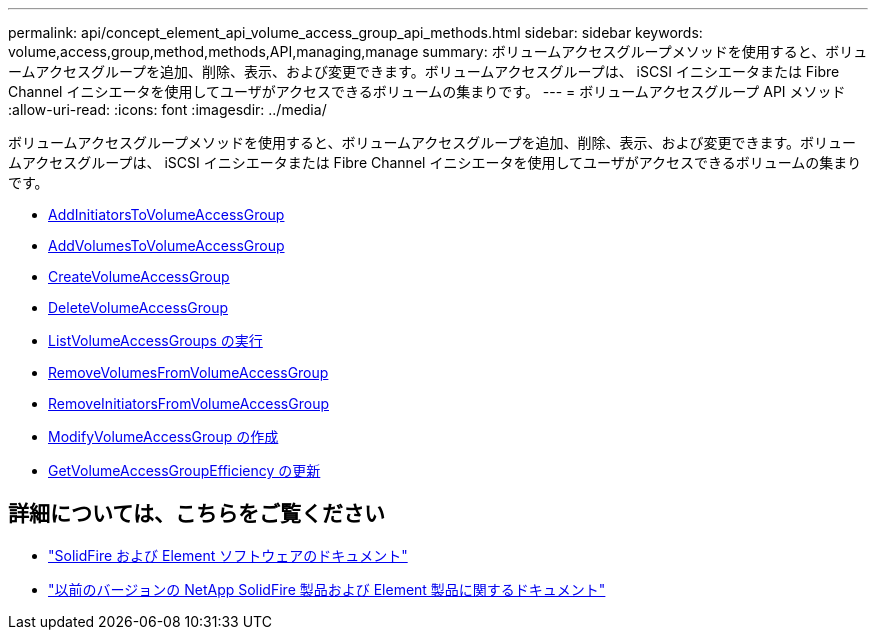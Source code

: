 ---
permalink: api/concept_element_api_volume_access_group_api_methods.html 
sidebar: sidebar 
keywords: volume,access,group,method,methods,API,managing,manage 
summary: ボリュームアクセスグループメソッドを使用すると、ボリュームアクセスグループを追加、削除、表示、および変更できます。ボリュームアクセスグループは、 iSCSI イニシエータまたは Fibre Channel イニシエータを使用してユーザがアクセスできるボリュームの集まりです。 
---
= ボリュームアクセスグループ API メソッド
:allow-uri-read: 
:icons: font
:imagesdir: ../media/


[role="lead"]
ボリュームアクセスグループメソッドを使用すると、ボリュームアクセスグループを追加、削除、表示、および変更できます。ボリュームアクセスグループは、 iSCSI イニシエータまたは Fibre Channel イニシエータを使用してユーザがアクセスできるボリュームの集まりです。

* xref:reference_element_api_addinitiatorstovolumeaccessgroup.adoc[AddInitiatorsToVolumeAccessGroup]
* xref:reference_element_api_addvolumestovolumeaccessgroup.adoc[AddVolumesToVolumeAccessGroup]
* xref:reference_element_api_createvolumeaccessgroup.adoc[CreateVolumeAccessGroup]
* xref:reference_element_api_deletevolumeaccessgroup.adoc[DeleteVolumeAccessGroup]
* xref:reference_element_api_listvolumeaccessgroups.adoc[ListVolumeAccessGroups の実行]
* xref:reference_element_api_removevolumesfromvolumeaccessgroup.adoc[RemoveVolumesFromVolumeAccessGroup]
* xref:reference_element_api_removeinitiatorsfromvolumeaccessgroup.adoc[RemoveInitiatorsFromVolumeAccessGroup]
* xref:reference_element_api_modifyvolumeaccessgroup.adoc[ModifyVolumeAccessGroup の作成]
* xref:reference_element_api_getvolumeaccessgroupefficiency.adoc[GetVolumeAccessGroupEfficiency の更新]




== 詳細については、こちらをご覧ください

* https://docs.netapp.com/us-en/element-software/index.html["SolidFire および Element ソフトウェアのドキュメント"]
* https://docs.netapp.com/sfe-122/topic/com.netapp.ndc.sfe-vers/GUID-B1944B0E-B335-4E0B-B9F1-E960BF32AE56.html["以前のバージョンの NetApp SolidFire 製品および Element 製品に関するドキュメント"^]

